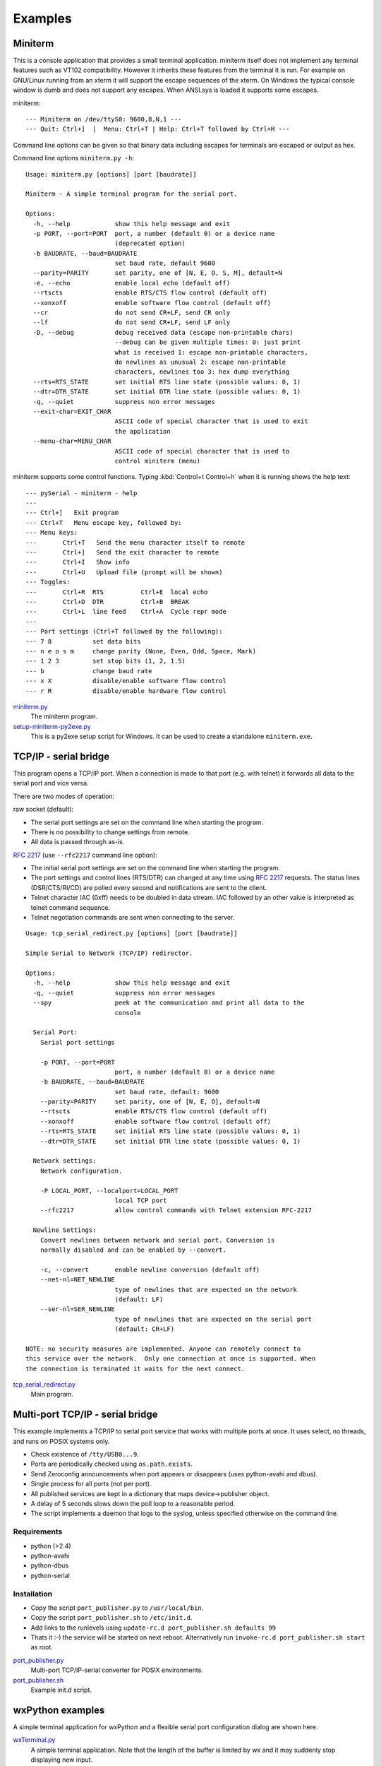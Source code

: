 ==========
 Examples
==========

Miniterm
========
This is a console application that provides a small terminal application.
miniterm itself does not implement any terminal features such as VT102
compatibility. However it inherits these features from the terminal it is run.
For example on GNU/Linux running from an xterm it will support the escape
sequences of the xterm. On Windows the typical console window is dumb and does
not support any escapes. When ANSI.sys is loaded it supports some escapes.

miniterm::

    --- Miniterm on /dev/ttyS0: 9600,8,N,1 ---
    --- Quit: Ctrl+]  |  Menu: Ctrl+T | Help: Ctrl+T followed by Ctrl+H ---

Command line options can be given so that binary data including escapes for
terminals are escaped or output as hex.

Command line options ``miniterm.py -h``::

    Usage: miniterm.py [options] [port [baudrate]]

    Miniterm - A simple terminal program for the serial port.

    Options:
      -h, --help            show this help message and exit
      -p PORT, --port=PORT  port, a number (default 0) or a device name
                            (deprecated option)
      -b BAUDRATE, --baud=BAUDRATE
                            set baud rate, default 9600
      --parity=PARITY       set parity, one of [N, E, O, S, M], default=N
      -e, --echo            enable local echo (default off)
      --rtscts              enable RTS/CTS flow control (default off)
      --xonxoff             enable software flow control (default off)
      --cr                  do not send CR+LF, send CR only
      --lf                  do not send CR+LF, send LF only
      -D, --debug           debug received data (escape non-printable chars)
                            --debug can be given multiple times: 0: just print
                            what is received 1: escape non-printable characters,
                            do newlines as unusual 2: escape non-printable
                            characters, newlines too 3: hex dump everything
      --rts=RTS_STATE       set initial RTS line state (possible values: 0, 1)
      --dtr=DTR_STATE       set initial DTR line state (possible values: 0, 1)
      -q, --quiet           suppress non error messages
      --exit-char=EXIT_CHAR
                            ASCII code of special character that is used to exit
                            the application
      --menu-char=MENU_CHAR
                            ASCII code of special character that is used to
                            control miniterm (menu)


miniterm supports some control functions. Typing :kbd:`Control+t Control+h` when it is
running shows the help text::

    --- pySerial - miniterm - help
    ---
    --- Ctrl+]   Exit program
    --- Ctrl+T   Menu escape key, followed by:
    --- Menu keys:
    ---       Ctrl+T   Send the menu character itself to remote
    ---       Ctrl+]   Send the exit character to remote
    ---       Ctrl+I   Show info
    ---       Ctrl+U   Upload file (prompt will be shown)
    --- Toggles:
    ---       Ctrl+R  RTS          Ctrl+E  local echo
    ---       Ctrl+D  DTR          Ctrl+B  BREAK
    ---       Ctrl+L  line feed    Ctrl+A  Cycle repr mode
    ---
    --- Port settings (Ctrl+T followed by the following):
    --- 7 8           set data bits
    --- n e o s m     change parity (None, Even, Odd, Space, Mark)
    --- 1 2 3         set stop bits (1, 2, 1.5)
    --- b             change baud rate
    --- x X           disable/enable software flow control
    --- r R           disable/enable hardware flow control

.. versionchanged:: 2.5
    Added :kbd:`Control+t` menu and added support for opening :rfc:`2217` ports
    (use ``rfc2217:://<host>:<port>`` as *port* argument when invoking).

miniterm.py_
    The miniterm program.

setup-miniterm-py2exe.py_
    This is a py2exe setup script for Windows. It can be used to create a
    standalone ``miniterm.exe``.

.. _miniterm.py: http://pyserial.svn.sourceforge.net/viewvc/*checkout*/pyserial/trunk/pyserial/examples/miniterm.py
.. _setup-miniterm-py2exe.py: http://pyserial.svn.sourceforge.net/viewvc/*checkout*/pyserial/trunk/pyserial/examples/setup-miniterm-py2exe.py


TCP/IP - serial bridge
======================
This program opens a TCP/IP port. When a connection is made to that port (e.g.
with telnet) it forwards all data to the serial port and vice versa.

There are two modes of operation:

raw socket (default):

- The serial port settings are set on the command line when starting the
  program.
- There is no possibility to change settings from remote.
- All data is passed through as-is.

:rfc:`2217` (use ``--rfc2217`` command line option):

- The initial serial port settings are set on the command line when starting
  the program.
- The port settings and control lines (RTS/DTR) can changed at any time using
  :rfc:`2217` requests. The status lines (DSR/CTS/RI/CD) are polled every
  second and notifications are sent to the client.
- Telnet character IAC (0xff) needs to be doubled in data stream. IAC followed
  by an other value is interpreted as telnet command sequence.
- Telnet negotiation commands are sent when connecting to the server.

::

    Usage: tcp_serial_redirect.py [options] [port [baudrate]]

    Simple Serial to Network (TCP/IP) redirector.

    Options:
      -h, --help            show this help message and exit
      -q, --quiet           suppress non error messages
      --spy                 peek at the communication and print all data to the
                            console

      Serial Port:
        Serial port settings

        -p PORT, --port=PORT
                            port, a number (default 0) or a device name
        -b BAUDRATE, --baud=BAUDRATE
                            set baud rate, default: 9600
        --parity=PARITY     set parity, one of [N, E, O], default=N
        --rtscts            enable RTS/CTS flow control (default off)
        --xonxoff           enable software flow control (default off)
        --rts=RTS_STATE     set initial RTS line state (possible values: 0, 1)
        --dtr=DTR_STATE     set initial DTR line state (possible values: 0, 1)

      Network settings:
        Network configuration.

        -P LOCAL_PORT, --localport=LOCAL_PORT
                            local TCP port
        --rfc2217           allow control commands with Telnet extension RFC-2217

      Newline Settings:
        Convert newlines between network and serial port. Conversion is
        normally disabled and can be enabled by --convert.

        -c, --convert       enable newline conversion (default off)
        --net-nl=NET_NEWLINE
                            type of newlines that are expected on the network
                            (default: LF)
        --ser-nl=SER_NEWLINE
                            type of newlines that are expected on the serial port
                            (default: CR+LF)

    NOTE: no security measures are implemented. Anyone can remotely connect to
    this service over the network.  Only one connection at once is supported. When
    the connection is terminated it waits for the next connect.

.. versionchanged:: 2.5 added ``--rfc2217`` option


tcp_serial_redirect.py_
    Main program.

.. _tcp_serial_redirect.py: http://pyserial.svn.sourceforge.net/viewvc/*checkout*/pyserial/trunk/pyserial/examples/tcp_serial_redirect.py


Multi-port TCP/IP - serial bridge
=================================
This example implements a TCP/IP to serial port service that works with
multiple ports at once. It uses select, no threads, and runs on POSIX systems
only.

- Check existence of ``/tty/USB0...9``.
- Ports are periodically checked using ``os.path.exists``.
- Send Zeroconfig announcements when port appears or disappears (uses
  python-avahi and dbus).
- Single process for all ports (not per port).
- All published services are kept in a dictionary that maps device->publisher
  object.
- A delay of 5 seconds slows down the poll loop to a reasonable period.
- The script implements a daemon that logs to the syslog, unless specified
  otherwise on the command line.


Requirements
------------
- python (>2.4)
- python-avahi
- python-dbus
- python-serial


Installation
------------
- Copy the script ``port_publisher.py`` to ``/usr/local/bin``.
- Copy the script ``port_publisher.sh`` to ``/etc/init.d``.
- Add links to the runlevels using ``update-rc.d port_publisher.sh defaults 99``
- Thats it :-) the service will be started on next reboot. Alternatively run
  ``invoke-rc.d port_publisher.sh start`` as root.


port_publisher.py_
    Multi-port TCP/IP-serial converter for POSIX environments.

port_publisher.sh_
    Example init.d script.

.. _port_publisher.py: http://pyserial.svn.sourceforge.net/viewvc/*checkout*/pyserial/trunk/pyserial/examples/port_publisher.py
.. _port_publisher.sh: http://pyserial.svn.sourceforge.net/viewvc/*checkout*/pyserial/trunk/pyserial/examples/port_publisher.sh


wxPython examples
=================
A simple terminal application for wxPython and a flexible serial port
configuration dialog are shown here.

wxTerminal.py_
    A simple terminal application. Note that the length of the buffer is
    limited by wx and it may suddenly stop displaying new input.

wxTerminal.wxg_
test_high_load.py_
    Tests involving sending a lot of data.
    A wxGlade design file for the terminal application.

wxSerialConfigDialog.py_
    A flexible serial port configuration dialog.

wxSerialConfigDialog.wxg_
    The wxGlade design file for the configuration dialog.

setup_demo.py_
    A py2exe setup script to package the terminal application.

.. _wxTerminal.py: http://pyserial.svn.sourceforge.net/viewvc/*checkout*/pyserial/trunk/pyserial/examples/wxTerminal.py
.. _wxTerminal.wxg: http://pyserial.svn.sourceforge.net/viewvc/*checkout*/pyserial/trunk/pyserial/examples/wxTerminal.wxg
.. _wxSerialConfigDialog.py: http://pyserial.svn.sourceforge.net/viewvc/*checkout*/pyserial/trunk/pyserial/examples/wxSerialConfigDialog.py
.. _wxSerialConfigDialog.wxg: http://pyserial.svn.sourceforge.net/viewvc/*checkout*/pyserial/trunk/pyserial/examples/wxSerialConfigDialog.wxg
.. _setup_demo.py: http://pyserial.svn.sourceforge.net/viewvc/*checkout*/pyserial/trunk/pyserial/examples/setup_demo.py


Wrapper class
=============
This example provides a subclass based on ``Serial`` that has an alternative
implementation of ``readline()``

enhancedserial.py_
    A class with alternative ``readline()`` implementation.

.. _enhancedserial.py: http://pyserial.svn.sourceforge.net/viewvc/*checkout*/pyserial/trunk/pyserial/examples/enhancedserial.py


Finding serial ports
====================
scan.py_
    A simple loop that probes serial ports by number.

scanlinux.py_
    A Linux only version looking at the entries in ``/dev``. It works best with
    on systems with devfs or udev that only create those entries that represent
    devices. On older installations a lot of pre-created device files are found
    and an additional open check should be added to ensure that the device is
    real.

scanwin32.py_
    A Windows only version that returns a list of serial ports with information
    from the registry.

.. _scan.py: http://pyserial.svn.sourceforge.net/viewvc/*checkout*/pyserial/trunk/pyserial/examples/scan.py
.. _scanlinux.py: http://pyserial.svn.sourceforge.net/viewvc/*checkout*/pyserial/trunk/pyserial/examples/scanlinux.py
.. _scanwin32.py: http://pyserial.svn.sourceforge.net/viewvc/*checkout*/pyserial/trunk/pyserial/examples/scanwin32.py


Unit tests
==========
The project uses a number of unit test to verify the functionality. They all
need a loop back connector. The scripts itself contain more information.

The unit tests are performed on port ``0`` unless a different device name or
rfc2217 URL is given on the command line (argv[1]).

test.py_
    Basic tests.

test_advanced.py_
    Test more advanced features.

test_high_load.py_
    Tests involving sending a lot of data.

test_iolib.py_
    Tests involving the :mod:`io` library. Only available for Python 2.6 and
    newer.

.. _test.py: http://pyserial.svn.sourceforge.net/viewvc/*checkout*/pyserial/trunk/pyserial/examples/test.py
.. _test_advanced.py: http://pyserial.svn.sourceforge.net/viewvc/*checkout*/pyserial/trunk/pyserial/examples/test_advanced.py
.. _test_high_load.py: http://pyserial.svn.sourceforge.net/viewvc/*checkout*/pyserial/trunk/pyserial/examples/test_high_load.py
.. _test_iolib.py: http://pyserial.svn.sourceforge.net/viewvc/*checkout*/pyserial/trunk/pyserial/examples/test_iolib.py
